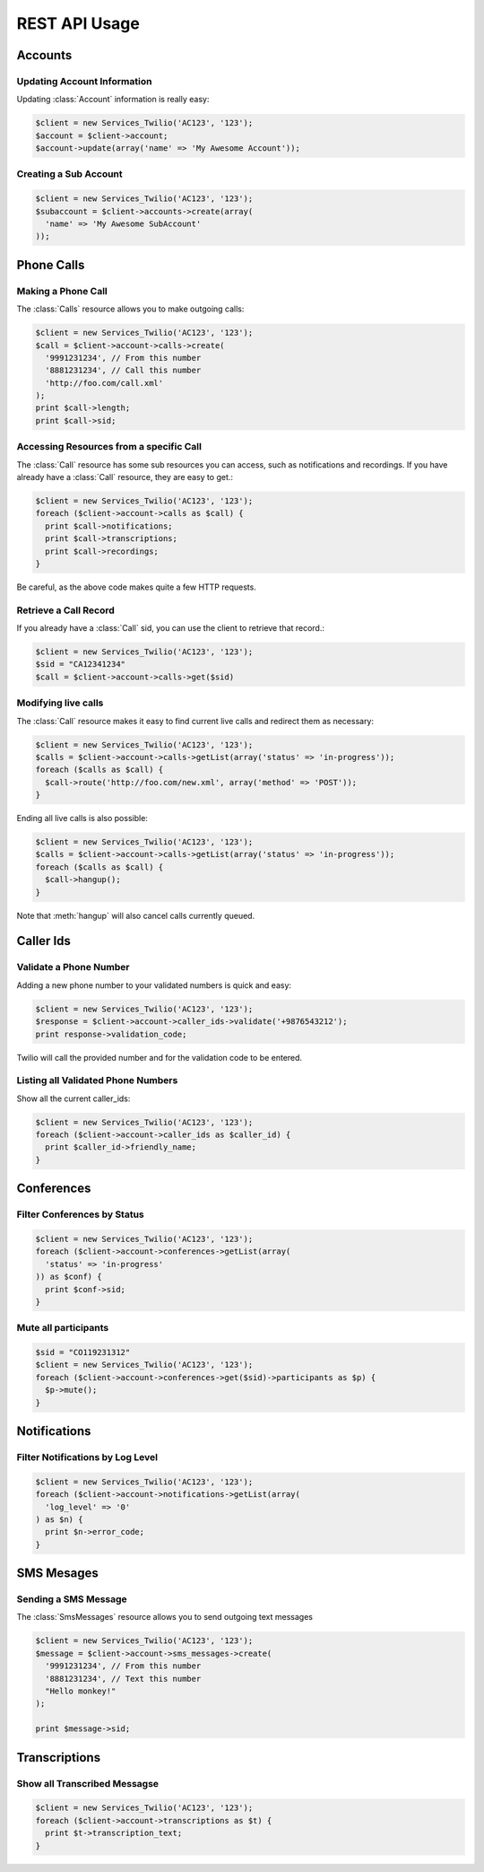 .. _ref-rest

REST API Usage
>>>>>>>>>>>>>>>

Accounts
==================

Updating Account Information
----------------------------

Updating :class:`Account` information is really easy:

.. code-block:: php

    $client = new Services_Twilio('AC123', '123');
    $account = $client->account;
    $account->update(array('name' => 'My Awesome Account'));

Creating a Sub Account
----------------------

.. code-block:: php

    $client = new Services_Twilio('AC123', '123');
    $subaccount = $client->accounts->create(array(
      'name' => 'My Awesome SubAccount'
    ));

Phone Calls
==============

Making a Phone Call
-------------------

The :class:`Calls` resource allows you to make outgoing calls:

.. code-block:: php

    $client = new Services_Twilio('AC123', '123');
    $call = $client->account->calls->create(
      '9991231234', // From this number
      '8881231234', // Call this number
      'http://foo.com/call.xml'
    );
    print $call->length;
    print $call->sid;

Accessing Resources from a specific Call
----------------------------------------

The :class:`Call` resource has some sub resources you can access, such as
notifications and recordings. If you have already have a :class:`Call`
resource, they are easy to get.:

.. code-block:: php

    $client = new Services_Twilio('AC123', '123');
    foreach ($client->account->calls as $call) {
      print $call->notifications;
      print $call->transcriptions;
      print $call->recordings;
    }

Be careful, as the above code makes quite a few HTTP requests.

Retrieve a Call Record
----------------------

If you already have a :class:`Call` sid, you can use the client to retrieve
that record.:

.. code-block:: php

    $client = new Services_Twilio('AC123', '123');
    $sid = "CA12341234"
    $call = $client->account->calls->get($sid)

Modifying live calls
--------------------

The :class:`Call` resource makes it easy to find current live calls and
redirect them as necessary:

.. code-block:: php

    $client = new Services_Twilio('AC123', '123');
    $calls = $client->account->calls->getList(array('status' => 'in-progress'));
    foreach ($calls as $call) {
      $call->route('http://foo.com/new.xml', array('method' => 'POST'));
    }

Ending all live calls is also possible:

.. code-block:: php

    $client = new Services_Twilio('AC123', '123');
    $calls = $client->account->calls->getList(array('status' => 'in-progress'));
    foreach ($calls as $call) {
      $call->hangup();
    }

Note that :meth:`hangup` will also cancel calls currently queued.


Caller Ids
=============

Validate a Phone Number
-----------------------
Adding a new phone number to your validated numbers is quick and easy:

.. code-block:: php

    $client = new Services_Twilio('AC123', '123');
    $response = $client->account->caller_ids->validate('+9876543212');
    print response->validation_code;

Twilio will call the provided number and for the validation code to be entered.

Listing all Validated Phone Numbers
-----------------------------------
Show all the current caller_ids:

.. code-block:: php

    $client = new Services_Twilio('AC123', '123');
    foreach ($client->account->caller_ids as $caller_id) {
      print $caller_id->friendly_name;
    }

Conferences
================

Filter Conferences by Status
---------------------------------

.. code-block:: php

    $client = new Services_Twilio('AC123', '123');
    foreach ($client->account->conferences->getList(array(
      'status' => 'in-progress'
    )) as $conf) {
      print $conf->sid;
    }

Mute all participants
----------------------

.. code-block:: php

    $sid = "CO119231312"
    $client = new Services_Twilio('AC123', '123');
    foreach ($client->account->conferences->get($sid)->participants as $p) {
      $p->mute();
    }

Notifications
=================

Filter Notifications by Log Level
---------------------------------

.. code-block:: php

    $client = new Services_Twilio('AC123', '123');
    foreach ($client->account->notifications->getList(array(
      'log_level' => '0'
    ) as $n) {
      print $n->error_code;
    }

SMS Mesages
==============

Sending a SMS Message
----------------------

The :class:`SmsMessages` resource allows you to send outgoing text messages

.. code-block:: php

    $client = new Services_Twilio('AC123', '123');
    $message = $client->account->sms_messages->create(
      '9991231234', // From this number
      '8881231234', // Text this number
      "Hello monkey!"
    );

    print $message->sid;

Transcriptions
=================

Show all Transcribed Messagse
---------------------------------

.. code-block:: php

    $client = new Services_Twilio('AC123', '123');
    foreach ($client->account->transcriptions as $t) {
      print $t->transcription_text;
    }
